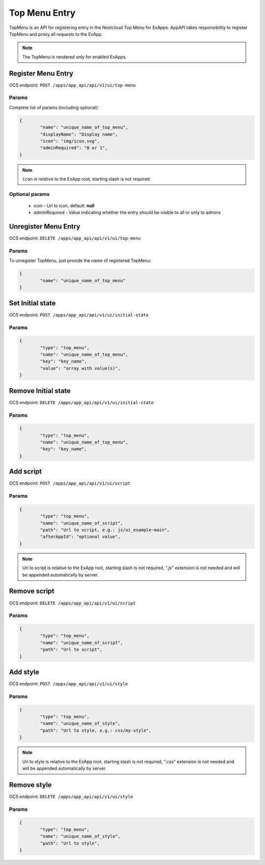 .. _top_menu_section:

==============
Top Menu Entry
==============

TopMenu is an API for registering entry in the Nextcloud Top Menu for ExApps.
AppAPI takes responsibility to register TopMenu and proxy all requests to the ExApp.

.. note::

	The TopMenu is rendered only for enabled ExApps.

Register Menu Entry
^^^^^^^^^^^^^^^^^^^

OCS endpoint: ``POST /apps/app_api/api/v1/ui/top-menu``

Params
******

Complete list of params (including optional):

.. code-block:: json

	{
		"name": "unique_name_of_top_menu",
		"displayName": "Display name",
		"icon": "img/icon.svg",
		"adminRequired": "0 or 1",
	}

.. note:: ``icon`` is relative to the ExApp root, starting slash is not required.


Optional params
***************

	* `icon` - Url to icon, default: **null**
	* `adminRequired` - Value indicating whether the entry should be visible to all or only to admins

Unregister Menu Entry
^^^^^^^^^^^^^^^^^^^^^

OCS endpoint: ``DELETE /apps/app_api/api/v1/ui/top-menu``

Params
******

To unregister TopMenu, just provide the name of registered TopMenu:

.. code-block:: json

	{
		"name": "unique_name_of_top_menu"
	}

Set Initial state
^^^^^^^^^^^^^^^^^

OCS endpoint: ``POST /apps/app_api/api/v1/ui/initial-state``

Params
******

.. code-block:: json

	{
		"type": "top_menu",
		"name": "unique_name_of_top_menu",
		"key": "key_name",
		"value": "array with value(s)",
	}

Remove Initial state
^^^^^^^^^^^^^^^^^^^^

OCS endpoint: ``DELETE /apps/app_api/api/v1/ui/initial-state``

Params
******

.. code-block:: json

	{
		"type": "top_menu",
		"name": "unique_name_of_top_menu",
		"key": "key_name",
	}

Add script
^^^^^^^^^^

OCS endpoint: ``POST /apps/app_api/api/v1/ui/script``

Params
******

.. code-block:: json

	{
		"type": "top_menu",
		"name": "unique_name_of_script",
		"path": "Url to script, e.g.: js/ui_example-main",
		"afterAppId": "optional value",
	}

.. note:: Url to script is relative to the ExApp root, starting slash is not required,
	".js" extension is not needed and will be appended automatically by server.

Remove script
^^^^^^^^^^^^^

OCS endpoint: ``DELETE /apps/app_api/api/v1/ui/script``

Params
******

.. code-block:: json

	{
		"type": "top_menu",
		"name": "unique_name_of_script",
		"path": "Url to script",
	}

Add style
^^^^^^^^^

OCS endpoint: ``POST /apps/app_api/api/v1/ui/style``

Params
******

.. code-block:: json

	{
		"type": "top_menu",
		"name": "unique_name_of_style",
		"path": "Url to style, e.g.: css/my-style",
	}

.. note:: Url to style is relative to the ExApp root, starting slash is not required,
	".css" extension is not needed and will be appended automatically by server.

Remove style
^^^^^^^^^^^^

OCS endpoint: ``DELETE /apps/app_api/api/v1/ui/style``

Params
******

.. code-block:: json

	{
		"type": "top_menu",
		"name": "unique_name_of_style",
		"path": "Url to style",
	}
